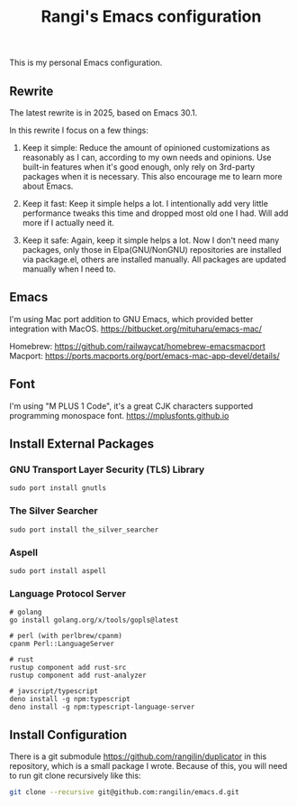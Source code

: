 #+TITLE: Rangi's Emacs configuration

This is my personal Emacs configuration.

** Rewrite

The latest rewrite is in 2025, based on Emacs 30.1.

In this rewrite I focus on a few things:

1. Keep it simple: Reduce the amount of opinioned customizations as reasonably as I can, according to my own needs and opinions. Use built-in features when it's good enough, only rely on 3rd-party packages when it is necessary. This also encourage me to learn more about Emacs.

2. Keep it fast: Keep it simple helps a lot. I intentionally add very little performance tweaks this time and dropped most old one I had. Will add more if I actually need it.

3. Keep it safe: Again, keep it simple helps a lot. Now I don't need many packages, only those in Elpa(GNU/NonGNU) repositories are installed via package.el, others are installed manually. All packages are updated manually when I need to.


** Emacs

I'm using Mac port addition to GNU Emacs, which provided better integration with MacOS.
https://bitbucket.org/mituharu/emacs-mac/

Homebrew:
https://github.com/railwaycat/homebrew-emacsmacport
Macport:
https://ports.macports.org/port/emacs-mac-app-devel/details/


** Font

I'm using "M PLUS 1 Code", it's a great CJK characters supported programming monospace font.
https://mplusfonts.github.io


** Install External Packages

*** GNU Transport Layer Security (TLS) Library

#+BEGIN_SRC
  sudo port install gnutls
#+END_SRC

*** The Silver Searcher

#+BEGIN_SRC
  sudo port install the_silver_searcher
#+END_SRC

*** Aspell

#+BEGIN_SRC
  sudo port install aspell
#+END_SRC

*** Language Protocol Server

#+BEGIN_SRC
  # golang
  go install golang.org/x/tools/gopls@latest

  # perl (with perlbrew/cpanm)
  cpanm Perl::LanguageServer

  # rust
  rustup component add rust-src
  rustup component add rust-analyzer

  # javscript/typescript
  deno install -g npm:typescript
  deno install -g npm:typescript-language-server
#+END_SRC

** Install Configuration

There is a git submodule  https://github.com/rangilin/duplicator in this repository, which is a small package I wrote.
Because of this, you will need to run git clone recursively like this:

#+BEGIN_SRC sh
  git clone --recursive git@github.com:rangilin/emacs.d.git
#+END_SRC
